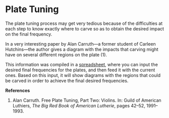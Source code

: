 * Plate Tuning
:PROPERTIES:
:BLOG: bits4waves@bits4waves
:DATE: [2021-04-12 Mon 19:39]
:OPTIONS: toc:nil num:nil todo:nil pri:nil tags:nil ^:nil
:CATEGORY: Software
:POST_TAGS: software, plate tuning
:ID:       o2b:31dff5c3-5828-4fc5-aa88-7e991617862c
:POST_DATE: [2021-04-12 Mon 19:40]
:POSTID:   420
:END:

[[./plate-tuning-sheet.jpg]]

The plate tuning process may get very tedious because of the difficulties at each step to know exactly where to carve so as to obtain the desired impact on the final frequency.

In a very interesting paper by Alan Carruth---a former student of Carleen Hutchins---the author gives a diagram with the impacts that carving might have on several different regions on the plate (1).

This information was compiled in a [[https://docs.google.com/spreadsheets/d/1flQmmzBa5rORl6uWclfxSgB1eQOwRGLfKLvUKZurYr0/copy][spreadsheet]], where you can input the desired final frequencies for the plates, and then feed it with the current ones.
Based on this input, it will show diagrams with the regions that could be carved in order to achieve the final desired frequencies.

*References*

1. Alan Carruth.  Free Plate Tuning, Part Two: Violins.  In: Guild of American Luthiers, /The Big Red Book of American Lutherie/, pages 42--52, 1991--1993.

# ./plate-tuning-sheet.jpg http://bits4waves.files.wordpress.com/2021/04/plate-tuning-sheet-8.jpg
